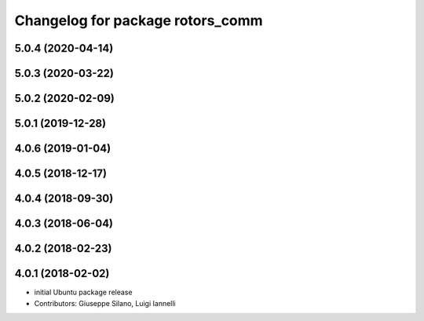 ^^^^^^^^^^^^^^^^^^^^^^^^^^^^^^^^^
Changelog for package rotors_comm
^^^^^^^^^^^^^^^^^^^^^^^^^^^^^^^^^

5.0.4 (2020-04-14)
------------------

5.0.3 (2020-03-22)
------------------

5.0.2 (2020-02-09)
------------------

5.0.1 (2019-12-28)
------------------

4.0.6 (2019-01-04)
------------------

4.0.5 (2018-12-17)
------------------

4.0.4 (2018-09-30)
------------------

4.0.3 (2018-06-04)
------------------

4.0.2 (2018-02-23)
------------------

4.0.1 (2018-02-02)
------------------
* initial Ubuntu package release
* Contributors: Giuseppe Silano, Luigi Iannelli
